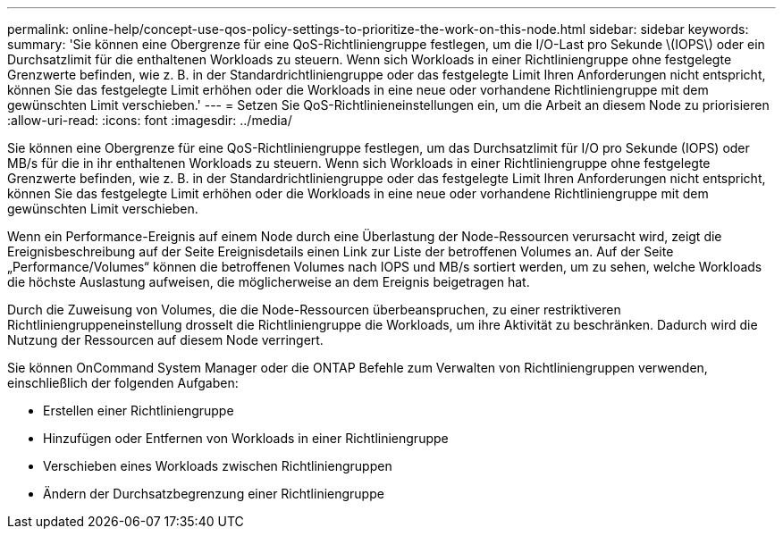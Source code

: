 ---
permalink: online-help/concept-use-qos-policy-settings-to-prioritize-the-work-on-this-node.html 
sidebar: sidebar 
keywords:  
summary: 'Sie können eine Obergrenze für eine QoS-Richtliniengruppe festlegen, um die I/O-Last pro Sekunde \(IOPS\) oder ein Durchsatzlimit für die enthaltenen Workloads zu steuern. Wenn sich Workloads in einer Richtliniengruppe ohne festgelegte Grenzwerte befinden, wie z. B. in der Standardrichtliniengruppe oder das festgelegte Limit Ihren Anforderungen nicht entspricht, können Sie das festgelegte Limit erhöhen oder die Workloads in eine neue oder vorhandene Richtliniengruppe mit dem gewünschten Limit verschieben.' 
---
= Setzen Sie QoS-Richtlinieneinstellungen ein, um die Arbeit an diesem Node zu priorisieren
:allow-uri-read: 
:icons: font
:imagesdir: ../media/


[role="lead"]
Sie können eine Obergrenze für eine QoS-Richtliniengruppe festlegen, um das Durchsatzlimit für I/O pro Sekunde (IOPS) oder MB/s für die in ihr enthaltenen Workloads zu steuern. Wenn sich Workloads in einer Richtliniengruppe ohne festgelegte Grenzwerte befinden, wie z. B. in der Standardrichtliniengruppe oder das festgelegte Limit Ihren Anforderungen nicht entspricht, können Sie das festgelegte Limit erhöhen oder die Workloads in eine neue oder vorhandene Richtliniengruppe mit dem gewünschten Limit verschieben.

Wenn ein Performance-Ereignis auf einem Node durch eine Überlastung der Node-Ressourcen verursacht wird, zeigt die Ereignisbeschreibung auf der Seite Ereignisdetails einen Link zur Liste der betroffenen Volumes an. Auf der Seite „Performance/Volumes“ können die betroffenen Volumes nach IOPS und MB/s sortiert werden, um zu sehen, welche Workloads die höchste Auslastung aufweisen, die möglicherweise an dem Ereignis beigetragen hat.

Durch die Zuweisung von Volumes, die die Node-Ressourcen überbeanspruchen, zu einer restriktiveren Richtliniengruppeneinstellung drosselt die Richtliniengruppe die Workloads, um ihre Aktivität zu beschränken. Dadurch wird die Nutzung der Ressourcen auf diesem Node verringert.

Sie können OnCommand System Manager oder die ONTAP Befehle zum Verwalten von Richtliniengruppen verwenden, einschließlich der folgenden Aufgaben:

* Erstellen einer Richtliniengruppe
* Hinzufügen oder Entfernen von Workloads in einer Richtliniengruppe
* Verschieben eines Workloads zwischen Richtliniengruppen
* Ändern der Durchsatzbegrenzung einer Richtliniengruppe

